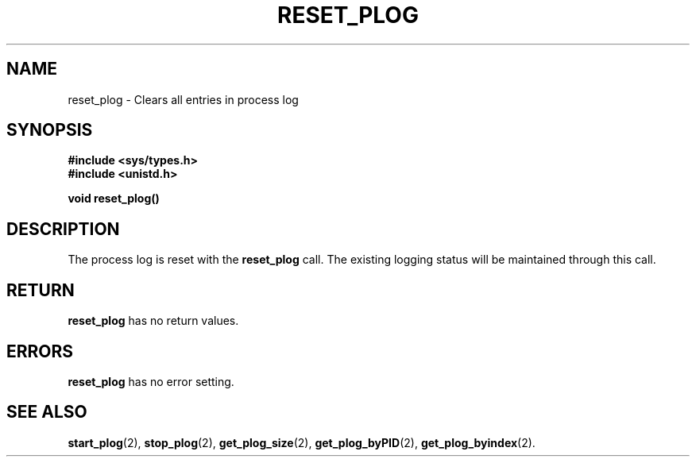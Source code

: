 .\" Copyright (c) 1980 Regents of the University of California.
.\" All rights reserved.  The Berkeley software License Agreement
.\" specifies the terms and conditions for redistribution.
.\"
.\"	@(#)reset_plog.2	6.7 (Timothy Russell-Wagner) 2016-09-15 
.\"
.TH RESET_PLOG 2 "SEPTEMBER 15, 2016"
.UC 4
.SH NAME
reset_plog \- Clears all entries in process log 
.SH SYNOPSIS
.nf
.ft B
#include <sys/types.h>
#include <unistd.h>

void reset_plog()
.fi
.SH DESCRIPTION
The process log is reset with the
.B reset_plog
call. The existing logging status will be maintained through this call. 
.SH RETURN
.B reset_plog
has no return values.
.SH "ERRORS
.B reset_plog
has no error setting.
.SH "SEE ALSO"
.BR start_plog (2),
.BR stop_plog (2),
.BR get_plog_size (2),
.BR get_plog_byPID (2),
.BR get_plog_byindex (2).
